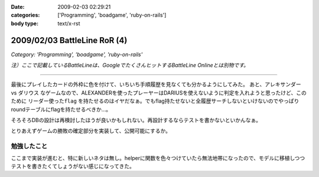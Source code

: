 :date: 2009-02-03 02:29:21
:categories: ['Programming', 'boadgame', 'ruby-on-rails']
:body type: text/x-rst

=============================
2009/02/03 BattleLine RoR (4)
=============================

*Category: 'Programming', 'boadgame', 'ruby-on-rails'*

*注）ここで記載しているBattleLineは、GoogleでたくさんヒットするBattleLine Onlineとは別物です。*

---------------

最後にプレイしたカードの外枠に色を付けて、いちいち手順履歴を見なくても分かるようにしてみた。
あと、アレキサンダー vs ダリウス なゲームなので、ALEXANDERを使ったプレーヤーはDARIUSを使えないように判定を入れようと思ったけど、このために ``リーダー使ったflag`` を持たせるのはイヤだなぁ。でもflag持たせないと全履歴サーチしないといけないのでやっぱりroundテーブルにflagを持たせるべきか...。

そろそろDBの設計は再検討したほうが良いかもしれない。再設計するならテストを書かないといかんなぁ。

とりあえずゲームの勝敗の確定部分を実装して、公開可能にするか。


勉強したこと
-----------
ここまで実装が進むと、特に新しいネタは無し。helperに関数を色々つけていたら無法地帯になったので、モデルに移植しつつテストを書きたくてしょうがない感じになってきた。


.. :extend type: text/html
.. :extend:
